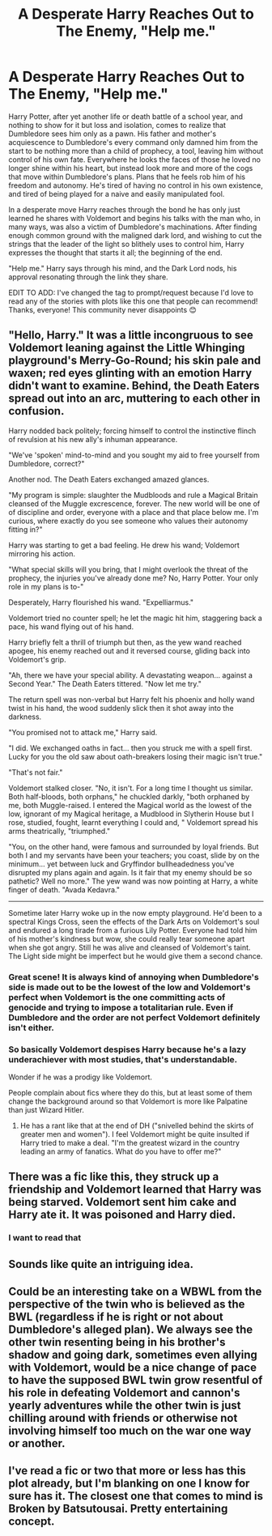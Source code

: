 #+TITLE: A Desperate Harry Reaches Out to The Enemy, "Help me."

* A Desperate Harry Reaches Out to The Enemy, "Help me."
:PROPERTIES:
:Author: HungryGhostCat
:Score: 30
:DateUnix: 1615877852.0
:DateShort: 2021-Mar-16
:FlairText: Request
:END:
Harry Potter, after yet another life or death battle of a school year, and nothing to show for it but loss and isolation, comes to realize that Dumbledore sees him only as a pawn. His father and mother's acquiescence to Dumbledore's every command only damned him from the start to be nothing more than a child of prophecy, a tool, leaving him without control of his own fate. Everywhere he looks the faces of those he loved no longer shine within his heart, but instead look more and more of the cogs that move within Dumbledore's plans. Plans that he feels rob him of his freedom and autonomy. He's tired of having no control in his own existence, and tired of being played for a naive and easily manipulated fool.

In a desperate move Harry reaches through the bond he has only just learned he shares with Voldemort and begins his talks with the man who, in many ways, was also a victim of Dumbledore's machinations. After finding enough common ground with the maligned dark lord, and wishing to cut the strings that the leader of the light so blithely uses to control him, Harry expresses the thought that starts it all; the beginning of the end.

"Help me." Harry says through his mind, and the Dark Lord nods, his approval resonating through the link they share.

EDIT TO ADD: I've changed the tag to prompt/request because I'd love to read any of the stories with plots like this one that people can recommend! Thanks, everyone! This community never disappoints 😊


** "Hello, Harry." It was a little incongruous to see Voldemort leaning against the Little Whinging playground's Merry-Go-Round; his skin pale and waxen; red eyes glinting with an emotion Harry didn't want to examine. Behind, the Death Eaters spread out into an arc, muttering to each other in confusion.

Harry nodded back politely; forcing himself to control the instinctive flinch of revulsion at his new ally's inhuman appearance.

"We've 'spoken' mind-to-mind and you sought my aid to free yourself from Dumbledore, correct?"

Another nod. The Death Eaters exchanged amazed glances.

"My program is simple: slaughter the Mudbloods and rule a Magical Britain cleansed of the Muggle excrescence, forever. The new world will be one of of discipline and order, everyone with a place and that place below me. I'm curious, where exactly do you see someone who values their autonomy fitting in?"

Harry was starting to get a bad feeling. He drew his wand; Voldemort mirroring his action.

"What special skills will you bring, that I might overlook the threat of the prophecy, the injuries you've already done me? No, Harry Potter. Your only role in my plans is to-"

Desperately, Harry flourished his wand. "Expelliarmus."

Voldemort tried no counter spell; he let the magic hit him, staggering back a pace, his wand flying out of his hand.

Harry briefly felt a thrill of triumph but then, as the yew wand reached apogee, his enemy reached out and it reversed course, gliding back into Voldemort's grip.

"Ah, there we have your special ability. A devastating weapon... against a Second Year." The Death Eaters tittered. "Now let me try."

The return spell was non-verbal but Harry felt his phoenix and holly wand twist in his hand, the wood suddenly slick then it shot away into the darkness.

"You promised not to attack me," Harry said.

"I did. We exchanged oaths in fact... then you struck me with a spell first. Lucky for you the old saw about oath-breakers losing their magic isn't true."

"That's not fair."

Voldemort stalked closer. "No, it isn't. For a long time I thought us similar. Both half-bloods, both orphans," he chuckled darkly, "both orphaned by me, both Muggle-raised. I entered the Magical world as the lowest of the low, ignorant of my Magical heritage, a Mudblood in Slytherin House but I rose, studied, fought, learnt everything I could and, " Voldemort spread his arms theatrically, "triumphed."

"You, on the other hand, were famous and surrounded by loyal friends. But both I and my servants have been your teachers; you coast, slide by on the minimum... yet between luck and Gryffindor bullheadedness you've disrupted my plans again and again. Is it fair that my enemy should be so pathetic? Well no more." The yew wand was now pointing at Harry, a white finger of death. "Avada Kedavra."

--------------

Sometime later Harry woke up in the now empty playground. He'd been to a spectral Kings Cross, seen the effects of the Dark Arts on Voldemort's soul and endured a long tirade from a furious Lily Potter. Everyone had told him of his mother's kindness but wow, she could really tear someone apart when she got angry. Still he was alive and cleansed of Voldemort's taint. The Light side might be imperfect but he would give them a second chance.
:PROPERTIES:
:Author: davidwelch158
:Score: 23
:DateUnix: 1615891723.0
:DateShort: 2021-Mar-16
:END:

*** Great scene! It is always kind of annoying when Dumbledore's side is made out to be the lowest of the low and Voldemort's perfect when Voldemort is the one committing acts of genocide and trying to impose a totalitarian rule. Even if Dumbledore and the order are not perfect Voldemort definitely isn't either.
:PROPERTIES:
:Author: JOKERRule
:Score: 14
:DateUnix: 1615898265.0
:DateShort: 2021-Mar-16
:END:


*** So basically Voldemort despises Harry because he's a lazy underachiever with most studies, that's understandable.

Wonder if he was a prodigy like Voldemort.

People complain about fics where they do this, but at least some of them change the background around so that Voldemort is more like Palpatine than just Wizard Hitler.
:PROPERTIES:
:Author: Kellar21
:Score: 8
:DateUnix: 1615909930.0
:DateShort: 2021-Mar-16
:END:

**** He has a rant like that at the end of DH ("snivelled behind the skirts of greater men and women"). I feel Voldemort might be quite insulted if Harry tried to make a deal. "I'm the greatest wizard in the country leading an army of fanatics. What do you have to offer me?"
:PROPERTIES:
:Author: davidwelch158
:Score: 4
:DateUnix: 1615913725.0
:DateShort: 2021-Mar-16
:END:


** There was a fic like this, they struck up a friendship and Voldemort learned that Harry was being starved. Voldemort sent him cake and Harry ate it. It was poisoned and Harry died.
:PROPERTIES:
:Author: Aced4remakes
:Score: 8
:DateUnix: 1615920763.0
:DateShort: 2021-Mar-16
:END:

*** I want to read that
:PROPERTIES:
:Author: Myreque_BTW
:Score: 2
:DateUnix: 1615923586.0
:DateShort: 2021-Mar-16
:END:


** Sounds like quite an intriguing idea.
:PROPERTIES:
:Author: Lumilumen
:Score: 2
:DateUnix: 1615890308.0
:DateShort: 2021-Mar-16
:END:


** Could be an interesting take on a WBWL from the perspective of the twin who is believed as the BWL (regardless if he is right or not about Dumbledore's alleged plan). We always see the other twin resenting being in his brother's shadow and going dark, sometimes even allying with Voldemort, would be a nice change of pace to have the supposed BWL twin grow resentful of his role in defeating Voldemort and cannon's yearly adventures while the other twin is just chilling around with friends or otherwise not involving himself too much on the war one way or another.
:PROPERTIES:
:Author: JOKERRule
:Score: 2
:DateUnix: 1615898619.0
:DateShort: 2021-Mar-16
:END:


** I've read a fic or two that more or less has this plot already, but I'm blanking on one I know for sure has it. The closest one that comes to mind is Broken by Batsutousai. Pretty entertaining concept.
:PROPERTIES:
:Author: Japanese_Lasagna
:Score: 2
:DateUnix: 1615904405.0
:DateShort: 2021-Mar-16
:END:
